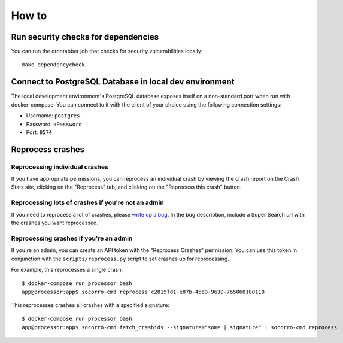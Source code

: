 ======
How to
======

Run security checks for dependencies
====================================

You can run the crontabber job that checks for security vulnerabilities locally:

::

   make dependencycheck


Connect to PostgreSQL Database in local dev environment
=======================================================

The local development environment's PostgreSQL database exposes itself on a
non-standard port when run with docker-compose. You can connect to it with
the client of your choice using the following connection settings:

* Username: ``postgres``
* Password: ``aPassword``
* Port: ``8574``


Reprocess crashes
=================

Reprocessing individual crashes
-------------------------------

If you have appropriate permissions, you can reprocess an individual crash by
viewing the crash report on the Crash Stats site, clicking on the "Reprocess"
tab, and clicking on the "Reprocess this crash" button.


Reprocessing lots of crashes if you're not an admin
---------------------------------------------------

If you need to reprocess a lot of crashes, please `write up a bug
<https://bugzilla.mozilla.org/enter_bug.cgi?format=__standard__&product=Socorro>`_.
In the bug description, include a Super Search url with the crashes you want
reprocessed.


Reprocessing crashes if you're an admin
---------------------------------------

If you're an admin, you can create an API token with the "Reprocess Crashes"
permission. You can use this token in conjunction with the
``scripts/reprocess.py`` script to set crashes up for reprocessing.

For example, this reprocesses a single crash::

    $ docker-compose run processor bash
    app@processor:app$ socorro-cmd reprocess c2815fd1-e87b-45e9-9630-765060180110

This reprocesses crashes all crashes with a specified signature::

    $ docker-compose run processor bash
    app@processor:app$ socorro-cmd fetch_crashids --signature="some | signature" | socorro-cmd reprocess
